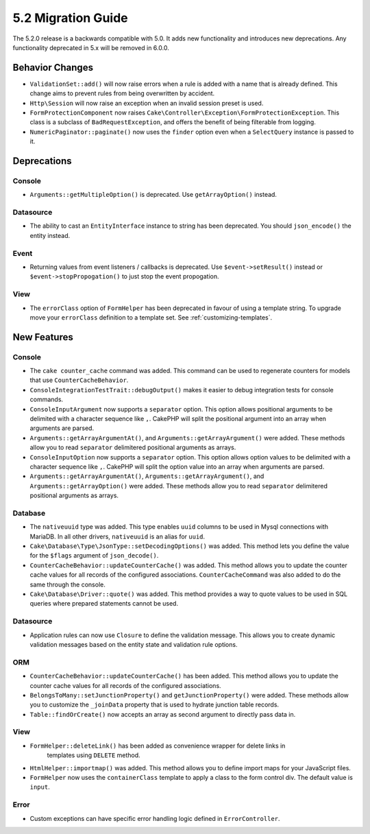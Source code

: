 5.2 Migration Guide
###################

The 5.2.0 release is a backwards compatible with 5.0. It adds new functionality
and introduces new deprecations. Any functionality deprecated in 5.x will be
removed in 6.0.0.

Behavior Changes
================

- ``ValidationSet::add()`` will now raise errors when a rule is added with
  a name that is already defined. This change aims to prevent rules from being
  overwritten by accident.
- ``Http\Session`` will now raise an exception when an invalid session preset is
  used.
- ``FormProtectionComponent`` now raises ``Cake\Controller\Exception\FormProtectionException``. This
  class is a subclass of ``BadRequestException``, and offers the benefit of
  being filterable from logging.
- ``NumericPaginator::paginate()`` now uses the ``finder`` option even when a ``SelectQuery`` instance is passed to it.

Deprecations
============

Console
-------

- ``Arguments::getMultipleOption()`` is deprecated. Use ``getArrayOption()``
  instead.

Datasource
----------

- The ability to cast an ``EntityInterface`` instance to string has been deprecated.
  You should ``json_encode()`` the entity instead.

Event
-----

- Returning values from event listeners / callbacks is deprecated. Use ``$event->setResult()``
  instead or ``$event->stopPropogation()`` to just stop the event propogation.

View
----

- The ``errorClass`` option of ``FormHelper`` has been deprecated in favour of
  using a template string. To upgrade move your ``errorClass`` definition to
  a template set. See :ref:`customizing-templates`.


New Features
============

Console
-------

- The ``cake counter_cache`` command was added. This command can be used to
  regenerate counters for models that use ``CounterCacheBehavior``.
- ``ConsoleIntegrationTestTrait::debugOutput()`` makes it easier to debug
  integration tests for console commands.
- ``ConsoleInputArgument`` now supports a ``separator`` option. This option
  allows positional arguments to be delimited with a character sequence like
  ``,``. CakePHP will split the positional argument into an array when arguments
  are parsed.
- ``Arguments::getArrayArgumentAt()``, and ``Arguments::getArrayArgument()``
  were added. These methods allow you to read ``separator`` delimitered
  positional arguments as arrays.
- ``ConsoleInputOption`` now supports a ``separator`` option. This option
  allows option values to be delimited with a character sequence like
  ``,``. CakePHP will split the option value into an array when arguments
  are parsed.
- ``Arguments::getArrayArgumentAt()``, ``Arguments::getArrayArgument()``, and
  ``Arguments::getArrayOption()``
  were added. These methods allow you to read ``separator`` delimitered
  positional arguments as arrays.

Database
--------

- The ``nativeuuid`` type was added. This type enables ``uuid`` columns to be
  used in Mysql connections with MariaDB. In all other drivers, ``nativeuuid``
  is an alias for ``uuid``.
- ``Cake\Database\Type\JsonType::setDecodingOptions()`` was added. This method
  lets you define the value for the ``$flags`` argument of ``json_decode()``.
- ``CounterCacheBehavior::updateCounterCache()`` was added. This method allows
  you to update the counter cache values for all records of the configured
  associations. ``CounterCacheCommand`` was also added to do the same through the
  console.
- ``Cake\Database\Driver::quote()`` was added. This method provides a way to
  quote values to be used in SQL queries where prepared statements cannot be
  used.

Datasource
----------

- Application rules can now use ``Closure`` to define the validation message.
  This allows you to create dynamic validation messages based on the entity
  state and validation rule options.

ORM
---

- ``CounterCacheBehavior::updateCounterCache()`` has been added. This method
  allows you to update the counter cache values for all records of the configured
  associations.
- ``BelongsToMany::setJunctionProperty()`` and ``getJunctionProperty()`` were
  added. These methods allow you to customize the ``_joinData`` property that is
  used to hydrate junction table records.
- ``Table::findOrCreate()`` now accepts an array as second argument to directly pass data in.

View
----

- ``FormHelper::deleteLink()`` has been added as convenience wrapper for delete links in
   templates using ``DELETE`` method.
- ``HtmlHelper::importmap()`` was added. This method allows you to define
  import maps for your JavaScript files.
- ``FormHelper`` now uses the ``containerClass`` template to apply a class to
  the form control div. The default value is ``input``.

Error
-----

- Custom exceptions can have specific error handling logic defined in
  ``ErrorController``.
